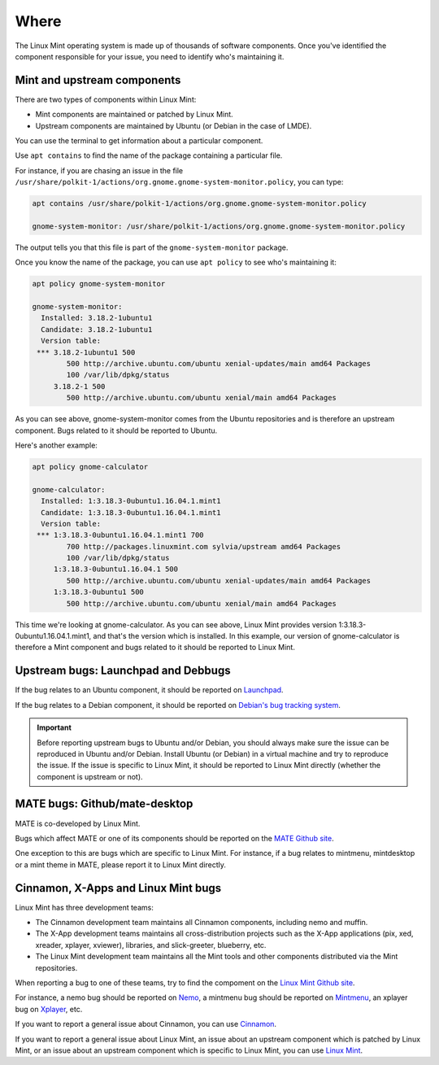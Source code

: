 Where
=====

The Linux Mint operating system is made up of thousands of software components. Once you've identified the component responsible for your issue, you need to identify who's maintaining it.

Mint and upstream components
----------------------------

There are two types of components within Linux Mint:

* Mint components are maintained or patched by Linux Mint.
* Upstream components are maintained by Ubuntu (or Debian in the case of LMDE).

You can use the terminal to get information about a particular component.

Use ``apt contains`` to find the name of the package containing a particular file.

For instance, if you are chasing an issue in the file ``/usr/share/polkit-1/actions/org.gnome.gnome-system-monitor.policy``, you can type:

.. code-block:: console

	apt contains /usr/share/polkit-1/actions/org.gnome.gnome-system-monitor.policy

	gnome-system-monitor: /usr/share/polkit-1/actions/org.gnome.gnome-system-monitor.policy

The output tells you that this file is part of the ``gnome-system-monitor`` package.

Once you know the name of the package, you can use ``apt policy`` to see who's maintaining it:

.. code-block:: console

	apt policy gnome-system-monitor

	gnome-system-monitor:
  	  Installed: 3.18.2-1ubuntu1
  	  Candidate: 3.18.2-1ubuntu1
  	  Version table:
 	 *** 3.18.2-1ubuntu1 500
                500 http://archive.ubuntu.com/ubuntu xenial-updates/main amd64 Packages
                100 /var/lib/dpkg/status
             3.18.2-1 500
                500 http://archive.ubuntu.com/ubuntu xenial/main amd64 Packages


As you can see above, gnome-system-monitor comes from the Ubuntu repositories and is therefore an upstream component. Bugs related to it should be reported to Ubuntu.

Here's another example:

.. code-block:: console

	apt policy gnome-calculator

	gnome-calculator:
  	  Installed: 1:3.18.3-0ubuntu1.16.04.1.mint1
  	  Candidate: 1:3.18.3-0ubuntu1.16.04.1.mint1
  	  Version table:
 	 *** 1:3.18.3-0ubuntu1.16.04.1.mint1 700
                700 http://packages.linuxmint.com sylvia/upstream amd64 Packages
                100 /var/lib/dpkg/status
             1:3.18.3-0ubuntu1.16.04.1 500
                500 http://archive.ubuntu.com/ubuntu xenial-updates/main amd64 Packages
             1:3.18.3-0ubuntu1 500
                500 http://archive.ubuntu.com/ubuntu xenial/main amd64 Packages

This time we're looking at gnome-calculator. As you can see above, Linux Mint provides version 1:3.18.3-0ubuntu1.16.04.1.mint1, and that's the version which is installed. In this example, our version of gnome-calculator is therefore a Mint component and bugs related to it should be reported to Linux Mint.

Upstream bugs: Launchpad and Debbugs
------------------------------------

If the bug relates to an Ubuntu component, it should be reported on `Launchpad <https://bugs.launchpad.net/>`_.

If the bug relates to a Debian component, it should be reported on `Debian's bug tracking system <https://www.debian.org/Bugs/>`_.

.. important::
	Before reporting upstream bugs to Ubuntu and/or Debian, you should always make sure the issue can be reproduced in Ubuntu and/or Debian. Install Ubuntu (or Debian) in a virtual machine and try to reproduce the issue. If the issue is specific to Linux Mint, it should be reported to Linux Mint directly (whether the component is upstream or not).

MATE bugs: Github/mate-desktop
------------------------------

MATE is co-developed by Linux Mint.

Bugs which affect MATE or one of its components should be reported on the `MATE Github site <https://github.com/mate-desktop>`_.

One exception to this are bugs which are specific to Linux Mint. For instance, if a bug relates to mintmenu, mintdesktop or a mint theme in MATE, please report it to Linux Mint directly.

Cinnamon, X-Apps and Linux Mint bugs
------------------------------------

Linux Mint has three development teams:

* The Cinnamon development team maintains all Cinnamon components, including nemo and muffin.
* The X-App development teams maintains all cross-distribution projects such as the X-App applications (pix, xed, xreader, xplayer, xviewer), libraries, and slick-greeter, blueberry, etc.
* The Linux Mint development team maintains all the Mint tools and other components distributed via the Mint repositories.

When reporting a bug to one of these teams, try to find the compoment on the `Linux Mint Github site <http://github.com/linuxmint>`_.

For instance, a nemo bug should be reported on `Nemo <http://github.com/linuxmint/nemo>`_, a mintmenu bug should be reported on `Mintmenu <http://github.com/linuxmint/mintmenu>`_, an xplayer bug on `Xplayer <http://github.com/linuxmint/xplayer>`_, etc.

If you want to report a general issue about Cinnamon, you can use `Cinnamon <http://github.com/linuxmint/Cinnamon>`_.

If you want to report a general issue about Linux Mint, an issue about an upstream component which is patched by Linux Mint, or an issue about an upstream component which is specific to Linux Mint, you can use `Linux Mint <http://github.com/linuxmint/linuxmint>`_.
